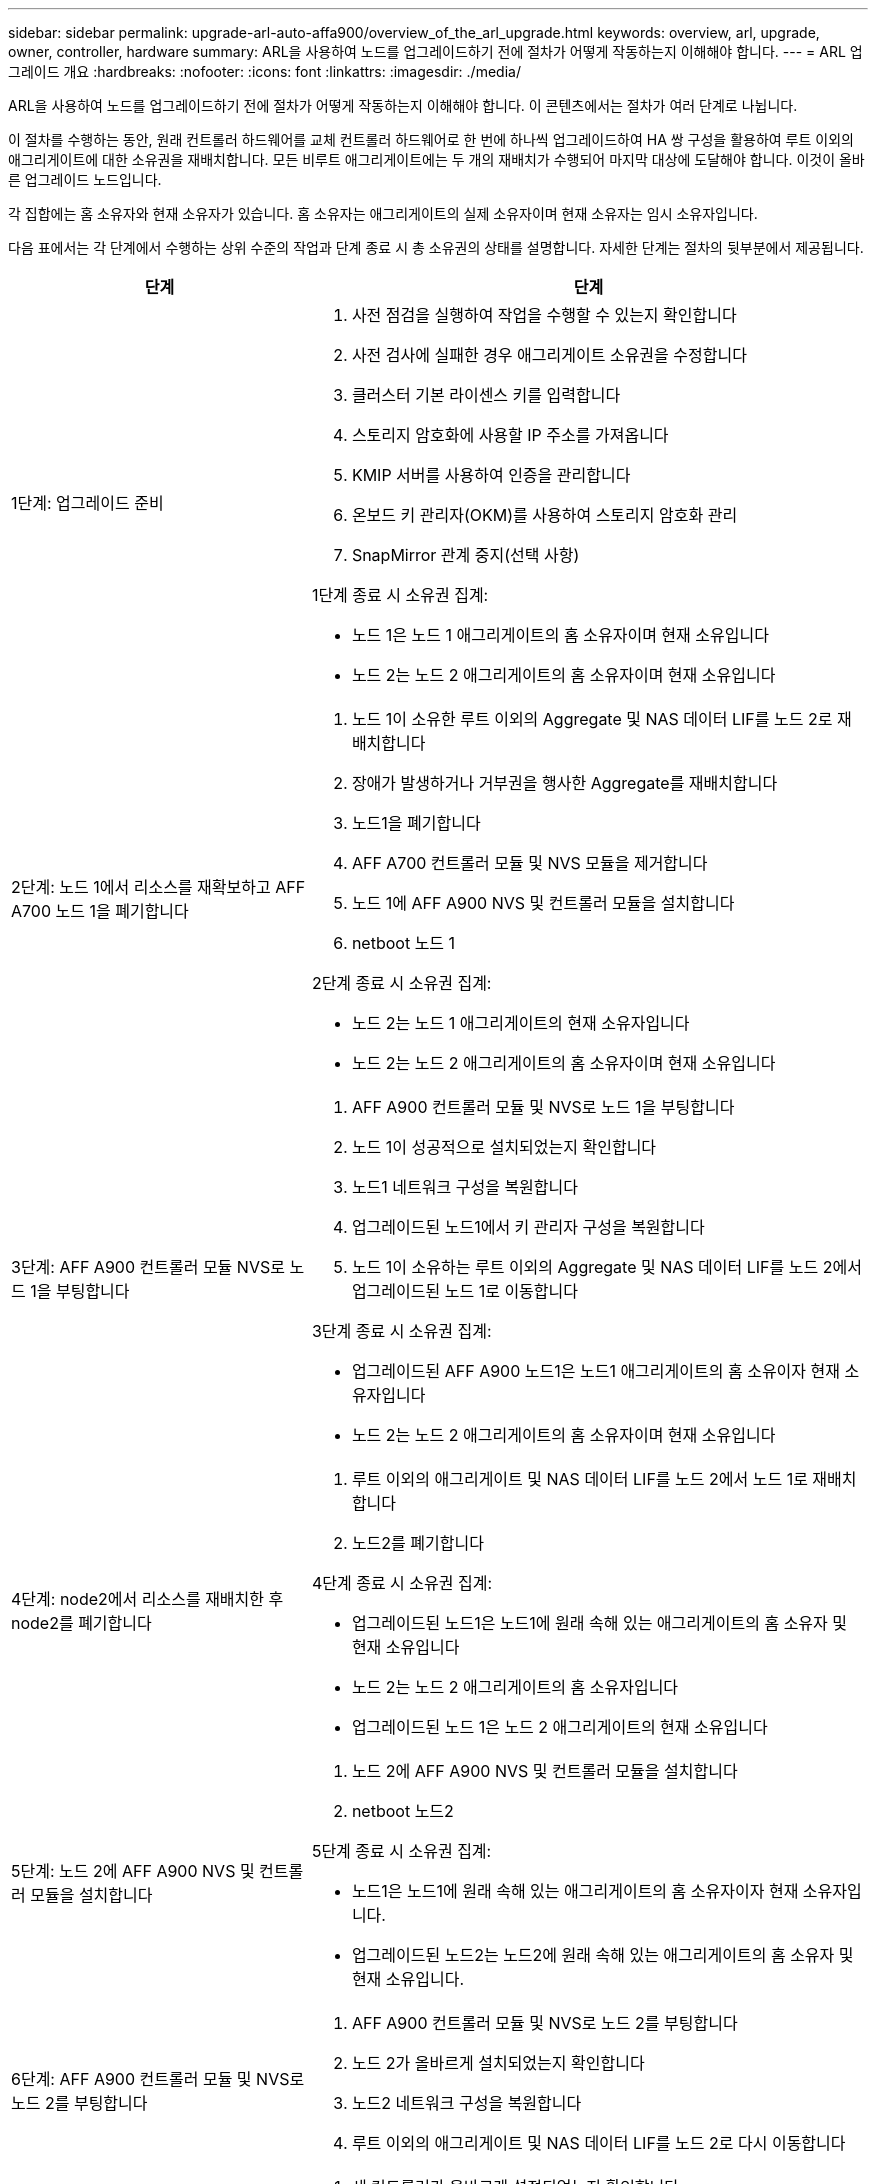 ---
sidebar: sidebar 
permalink: upgrade-arl-auto-affa900/overview_of_the_arl_upgrade.html 
keywords: overview, arl, upgrade, owner, controller, hardware 
summary: ARL을 사용하여 노드를 업그레이드하기 전에 절차가 어떻게 작동하는지 이해해야 합니다. 
---
= ARL 업그레이드 개요
:hardbreaks:
:nofooter: 
:icons: font
:linkattrs: 
:imagesdir: ./media/


[role="lead"]
ARL을 사용하여 노드를 업그레이드하기 전에 절차가 어떻게 작동하는지 이해해야 합니다. 이 콘텐츠에서는 절차가 여러 단계로 나뉩니다.

이 절차를 수행하는 동안, 원래 컨트롤러 하드웨어를 교체 컨트롤러 하드웨어로 한 번에 하나씩 업그레이드하여 HA 쌍 구성을 활용하여 루트 이외의 애그리게이트에 대한 소유권을 재배치합니다. 모든 비루트 애그리게이트에는 두 개의 재배치가 수행되어 마지막 대상에 도달해야 합니다. 이것이 올바른 업그레이드 노드입니다.

각 집합에는 홈 소유자와 현재 소유자가 있습니다. 홈 소유자는 애그리게이트의 실제 소유자이며 현재 소유자는 임시 소유자입니다.

다음 표에서는 각 단계에서 수행하는 상위 수준의 작업과 단계 종료 시 총 소유권의 상태를 설명합니다. 자세한 단계는 절차의 뒷부분에서 제공됩니다.

[cols="35,65"]
|===
| 단계 | 단계 


| 1단계: 업그레이드 준비  a| 
. 사전 점검을 실행하여 작업을 수행할 수 있는지 확인합니다
. 사전 검사에 실패한 경우 애그리게이트 소유권을 수정합니다
. 클러스터 기본 라이센스 키를 입력합니다
. 스토리지 암호화에 사용할 IP 주소를 가져옵니다
. KMIP 서버를 사용하여 인증을 관리합니다
. 온보드 키 관리자(OKM)를 사용하여 스토리지 암호화 관리
. SnapMirror 관계 중지(선택 사항)


1단계 종료 시 소유권 집계:

* 노드 1은 노드 1 애그리게이트의 홈 소유자이며 현재 소유입니다
* 노드 2는 노드 2 애그리게이트의 홈 소유자이며 현재 소유입니다




| 2단계: 노드 1에서 리소스를 재확보하고 AFF A700 노드 1을 폐기합니다  a| 
. 노드 1이 소유한 루트 이외의 Aggregate 및 NAS 데이터 LIF를 노드 2로 재배치합니다
. 장애가 발생하거나 거부권을 행사한 Aggregate를 재배치합니다
. 노드1을 폐기합니다
. AFF A700 컨트롤러 모듈 및 NVS 모듈을 제거합니다
. 노드 1에 AFF A900 NVS 및 컨트롤러 모듈을 설치합니다
. netboot 노드 1


2단계 종료 시 소유권 집계:

* 노드 2는 노드 1 애그리게이트의 현재 소유자입니다
* 노드 2는 노드 2 애그리게이트의 홈 소유자이며 현재 소유입니다




| 3단계: AFF A900 컨트롤러 모듈 NVS로 노드 1을 부팅합니다  a| 
. AFF A900 컨트롤러 모듈 및 NVS로 노드 1을 부팅합니다
. 노드 1이 성공적으로 설치되었는지 확인합니다
. 노드1 네트워크 구성을 복원합니다
. 업그레이드된 노드1에서 키 관리자 구성을 복원합니다
. 노드 1이 소유하는 루트 이외의 Aggregate 및 NAS 데이터 LIF를 노드 2에서 업그레이드된 노드 1로 이동합니다


3단계 종료 시 소유권 집계:

* 업그레이드된 AFF A900 노드1은 노드1 애그리게이트의 홈 소유이자 현재 소유자입니다
* 노드 2는 노드 2 애그리게이트의 홈 소유자이며 현재 소유입니다




| 4단계: node2에서 리소스를 재배치한 후 node2를 폐기합니다  a| 
. 루트 이외의 애그리게이트 및 NAS 데이터 LIF를 노드 2에서 노드 1로 재배치합니다
. 노드2를 폐기합니다


4단계 종료 시 소유권 집계:

* 업그레이드된 노드1은 노드1에 원래 속해 있는 애그리게이트의 홈 소유자 및 현재 소유입니다
* 노드 2는 노드 2 애그리게이트의 홈 소유자입니다
* 업그레이드된 노드 1은 노드 2 애그리게이트의 현재 소유입니다




| 5단계: 노드 2에 AFF A900 NVS 및 컨트롤러 모듈을 설치합니다  a| 
. 노드 2에 AFF A900 NVS 및 컨트롤러 모듈을 설치합니다
. netboot 노드2


5단계 종료 시 소유권 집계:

* 노드1은 노드1에 원래 속해 있는 애그리게이트의 홈 소유자이자 현재 소유자입니다.
* 업그레이드된 노드2는 노드2에 원래 속해 있는 애그리게이트의 홈 소유자 및 현재 소유입니다.




| 6단계: AFF A900 컨트롤러 모듈 및 NVS로 노드 2를 부팅합니다  a| 
. AFF A900 컨트롤러 모듈 및 NVS로 노드 2를 부팅합니다
. 노드 2가 올바르게 설치되었는지 확인합니다
. 노드2 네트워크 구성을 복원합니다
. 루트 이외의 애그리게이트 및 NAS 데이터 LIF를 노드 2로 다시 이동합니다




| 7단계: 업그레이드를 완료합니다  a| 
. 새 컨트롤러가 올바르게 설정되었는지 확인합니다
. 새 컨트롤러 모듈에서 스토리지 암호화를 설정합니다
. 새 컨트롤러 모듈에서 NetApp Volume Encryption 설정
. 기존 시스템을 폐기합니다.
. NetApp SnapMirror 작업을 재개합니다


|===